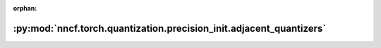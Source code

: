 :orphan:

:py:mod:`nncf.torch.quantization.precision_init.adjacent_quantizers`
====================================================================

.. py:module:: nncf.torch.quantization.precision_init.adjacent_quantizers


